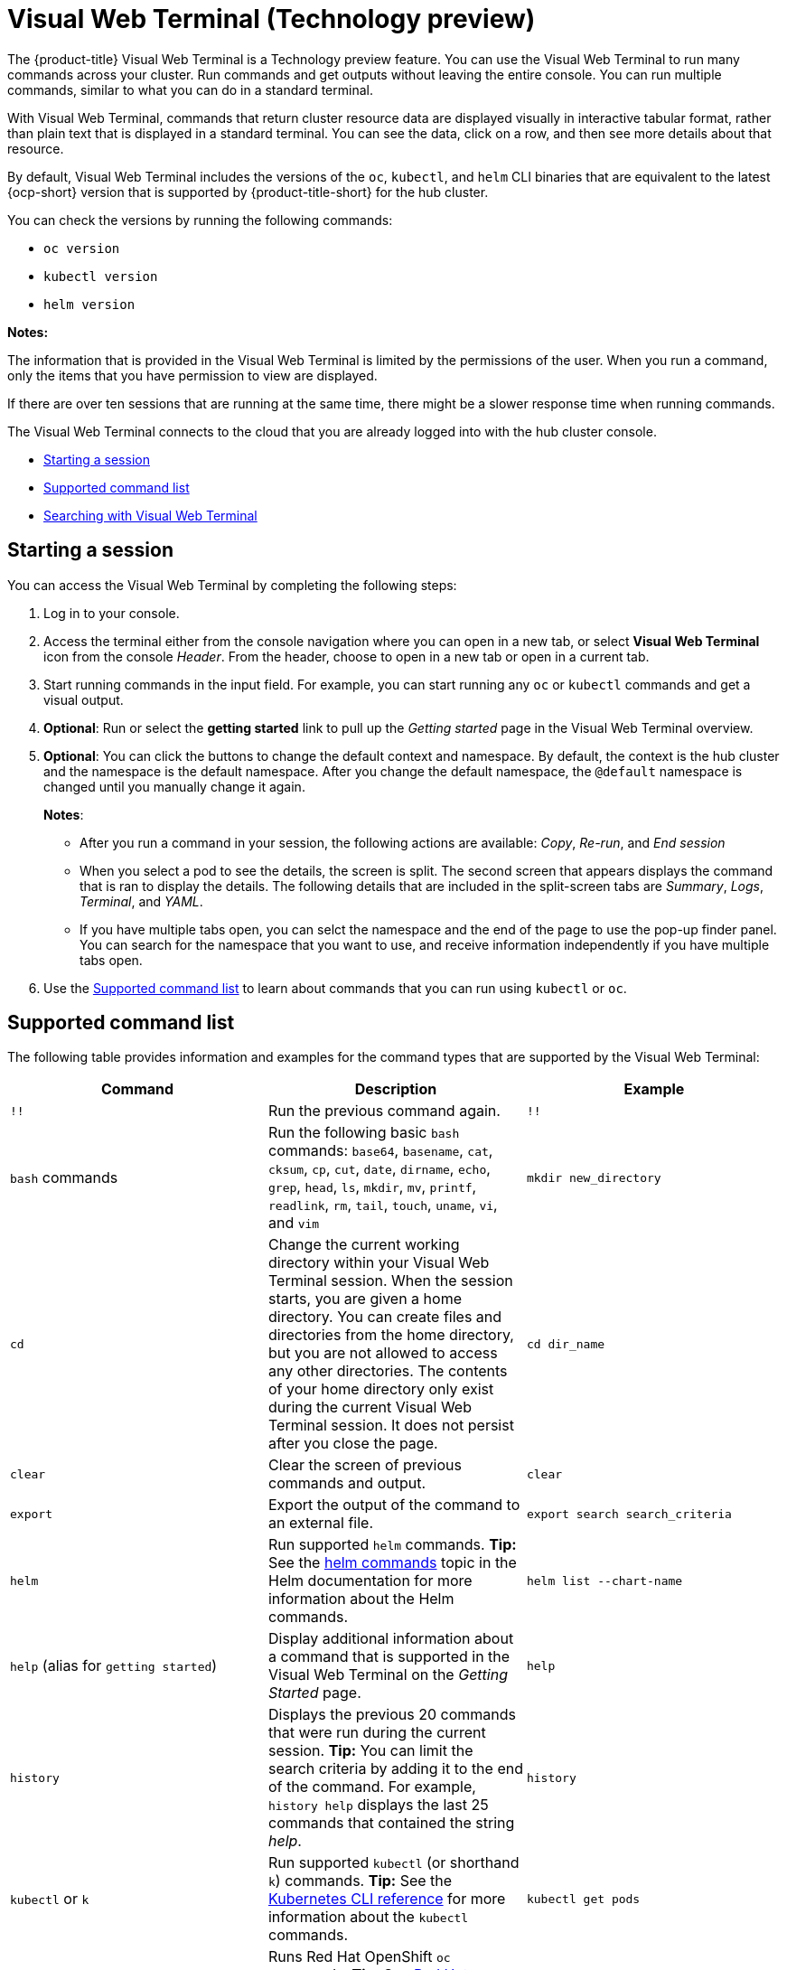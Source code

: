[#visual-web-terminal]
= Visual Web Terminal (Technology preview)

The {product-title} Visual Web Terminal is a Technology preview feature. You can use the Visual Web Terminal to run many commands across your cluster. Run commands and get outputs without leaving the entire console. You can run multiple commands, similar to what you can do in a standard terminal.

With Visual Web Terminal, commands that return cluster resource data are displayed visually in interactive tabular format, rather than plain text that is displayed in a standard terminal. You can see the data, click on a row, and then see more details about that resource. 

By default, Visual Web Terminal includes the versions of the `oc`, `kubectl`, and `helm` CLI binaries that are equivalent to the latest {ocp-short} version that is supported by {product-title-short} for the hub cluster.

You can check the versions by running the following commands:

- `oc version`
- `kubectl version`
- `helm version`

*Notes:*

The information that is provided in the Visual Web Terminal is limited by the permissions of the user. When you run a command, only the items that you have permission to view are displayed.

If there are over ten sessions that are running at the same time, there might be a slower response time when running commands.

The Visual Web Terminal connects to the cloud that you are already logged into with the hub cluster console.

* <<starting-a-session,Starting a session>>
* <<supported-command-list,Supported command list>>
* <<searching-with-visual-web-terminal,Searching with Visual Web Terminal>>

[#starting-a-session]
== Starting a session

You can access the Visual Web Terminal by completing the following steps:

. Log in to your console.
. Access the terminal either from the console navigation where you can open in a new tab, or select *Visual Web Terminal* icon from the console _Header_. From the header, choose to open in a new tab or open in a current tab.
. Start running commands in the input field. For example, you can start running any `oc` or `kubectl` commands and get a visual output.
. *Optional*: Run or select the *getting started* link to pull up the _Getting started_ page in the Visual Web Terminal overview.
. *Optional*: You can click the buttons to change the default context and namespace. By default, the context is the hub cluster and the namespace is the default namespace. After you change the default namespace, the `@default` namespace is changed until you manually change it again.
+
*Notes*:
+
** After you run a command in your session, the following actions are available: _Copy_, _Re-run_, and _End session_
// (says re-execute, would like to change that to Reload or Rerun)
** When you select a pod to see the details, the screen is split. The second screen that appears displays the command that is ran to display the details. The following details that are included in the split-screen tabs are _Summary_, _Logs_, _Terminal_, and _YAML_.
** If you have multiple tabs open, you can selct the namespace and the end of the page to use the pop-up finder panel. You can search for the namespace that you want to use, and receive information independently if you have multiple tabs open. 
. Use the <<supported-command-list,Supported command list>> to learn about commands that you can run using `kubectl` or `oc`.

[#supported-command-list]
== Supported command list

The following table provides information and examples for the command types that are supported by the Visual Web Terminal:

|===
| Command | Description | Example

| `!!`
| Run the previous command again.
| `!!`

| `bash` commands
| Run the following basic `bash` commands: `base64`, `basename`, `cat`, `cksum`, `cp`, `cut`, `date`, `dirname`, `echo`, `grep`, `head`, `ls`, `mkdir`, `mv`, `printf`, `readlink`, `rm`, `tail`, `touch`, `uname`, `vi`, and `vim`
| `mkdir new_directory`

| `cd`
| Change the current working directory within your Visual Web Terminal session. When the session starts, you are given a home directory. You can create files and directories from the home directory, but you are not allowed to access any other directories. The contents of your home directory only exist during the current Visual Web Terminal session. It does not persist after you close the page.
| `cd dir_name`

| `clear`
| Clear the screen of previous commands and output.
| `clear`

| `export`
| Export the output of the command to an external file.
| `export search search_criteria`

| `helm`
| Run supported `helm` commands.
*Tip:* See the https://v2.helm.sh/docs/helm/#helm[helm commands] topic in the Helm documentation for more information about the Helm commands.
| `helm list --chart-name`

| `help` (alias for `getting started`)
| Display additional information about a command that is supported in the Visual Web Terminal on the _Getting Started_ page.
| `help`

| `history`
| Displays the previous 20 commands that were run during the current session.
*Tip:* You can limit the search criteria by adding it to the end of the command.
For example, `history help` displays the last 25 commands that contained the string _help_.
| `history`

| `kubectl` or `k`
| Run supported `kubectl` (or shorthand `k`) commands.
*Tip:* See the https://kubernetes.io/docs/reference/generated/kubectl/kubectl-commands[Kubernetes CLI reference] for more information about the `kubectl` commands.
| `kubectl get pods`

| `oc`
| Runs Red Hat OpenShift `oc` commands.
*Tip:* See https://docs.openshift.com/enterprise/3.0/cli_reference/basic_cli_operations.html[Red Hat OpenShift CLI Operations] for more information about the `oc` commands. For example, when you run `oc get pods`, a grid is displayed to show the pods on your cluster. When you hover over a square, the name of the pod and status are shown. Select _Click to show more detail_ for more information. If you want to view your pods in a table list view, select the *Table* icon.
| `oc get svc`

| `search`
| Searches your Kubernetes resources for those that match the specified search filters and parameters.
| `search pod`

| `savedsearches`
| Displays your saved searches that you created and saved in the _Search_ page.
| `savedsearches` *Tip:* You can specify a string after the `savedsearches` command to limit the data that is returned.
For example, `savedsearches projectA` displays the saved searches that contain the string _projectA_.

| `sleep`
| Pauses activity during a session.
*Note:* Requires a `sleepTime` parameter that identifies the number of seconds that it pauses.
| `sleep 20`

| `themes`
| Displays a drop-down list of the contrast theme options of the interface, which you can set to either `PatternFly4 Light` or `PatternFly4 Dark`. 
| `themes`
|===

[#searching-with-visual-web-terminal]
== Searching with Visual Web Terminal

The Visual Web Terminal search function provides visibility into your resources across all your clusters.

You can only search for resources based on your role-based access control level assignment.
If you save and share a search query with another user, returned results for that user depend on his or her access level.

. Start a Visual Web Terminal session.
. In the command entry field of the Visual Web Terminal, type: `search`.
When you run a `search` command, the Visual Web Terminal verifies that the search function is available.
If it is not available, a message indicates that either the search function is not installed, or that it is just not available.
If it is installed, but not available, it might be a network issue.
. Add a space after the `search` command.
The list of filters that are available for the search is displayed.
The list of filters might be empty because it is dependent on the resources that are available in your environment and your role permissions.
. Select one of the filters from the list.
The selected filter is added to the search criteria on your command line, and the next level of filters for that selection are displayed.
*Tip:* You can also enter a string after the `search` command, rather than selecting a filter from the list.
. Optional: Add filters by entering a single space after each filter entry until your command contains all of the required filters.
. When you are finished adding your search criteria, press *Enter* to run the search.

You can refine your results with specific fields.
See the following example:

* Search for a single field, such as `kind:pod` to find all pod resources.
* Search for multiple fields, such as `kind:pod namespace:default` to find the pods in the default namespace.

You can also search with conditions using characters, such as (>, >=, <, \<=, !=).

See the following examples:

* Search for `kind:pod status:!Running` to find all pod resources where the status is not `Running`.
* Search for `kind:pod restarts:>1` to find all pods that have restarted at least twice.

The search returns resources that meet the criteria of your search request, as well as links to view related resources.
Viewing all of them helps you visualize how the resources interact with other resources in the system.

Your search results are grouped by `kind` and each resource `kind` is grouped in a table.
You can reorder the data in the tables by selecting the row and column headings.

You can use a search that was saved in the console by entering the `savedsearches` command and selecting the search that you want to run.
